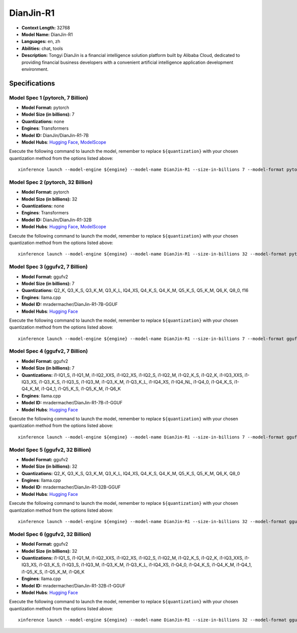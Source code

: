 .. _models_llm_dianjin-r1:

========================================
DianJin-R1
========================================

- **Context Length:** 32768
- **Model Name:** DianJin-R1
- **Languages:** en, zh
- **Abilities:** chat, tools
- **Description:** Tongyi DianJin is a financial intelligence solution platform built by Alibaba Cloud, dedicated to providing financial business developers with a convenient artificial intelligence application development environment.

Specifications
^^^^^^^^^^^^^^


Model Spec 1 (pytorch, 7 Billion)
++++++++++++++++++++++++++++++++++++++++

- **Model Format:** pytorch
- **Model Size (in billions):** 7
- **Quantizations:** none
- **Engines**: Transformers
- **Model ID:** DianJin/DianJin-R1-7B
- **Model Hubs**:  `Hugging Face <https://huggingface.co/DianJin/DianJin-R1-7B>`__, `ModelScope <https://modelscope.cn/models/DianJin/DianJin-R1-7B>`__

Execute the following command to launch the model, remember to replace ``${quantization}`` with your
chosen quantization method from the options listed above::

   xinference launch --model-engine ${engine} --model-name DianJin-R1 --size-in-billions 7 --model-format pytorch --quantization ${quantization}


Model Spec 2 (pytorch, 32 Billion)
++++++++++++++++++++++++++++++++++++++++

- **Model Format:** pytorch
- **Model Size (in billions):** 32
- **Quantizations:** none
- **Engines**: Transformers
- **Model ID:** DianJin/DianJin-R1-32B
- **Model Hubs**:  `Hugging Face <https://huggingface.co/DianJin/DianJin-R1-32B>`__, `ModelScope <https://modelscope.cn/models/DianJin/DianJin-R1-32B>`__

Execute the following command to launch the model, remember to replace ``${quantization}`` with your
chosen quantization method from the options listed above::

   xinference launch --model-engine ${engine} --model-name DianJin-R1 --size-in-billions 32 --model-format pytorch --quantization ${quantization}


Model Spec 3 (ggufv2, 7 Billion)
++++++++++++++++++++++++++++++++++++++++

- **Model Format:** ggufv2
- **Model Size (in billions):** 7
- **Quantizations:** Q2_K, Q3_K_S, Q3_K_M, Q3_K_L, IQ4_XS, Q4_K_S, Q4_K_M, Q5_K_S, Q5_K_M, Q6_K, Q8_0, f16
- **Engines**: llama.cpp
- **Model ID:** mradermacher/DianJin-R1-7B-GGUF
- **Model Hubs**:  `Hugging Face <https://huggingface.co/mradermacher/DianJin-R1-7B-GGUF>`__

Execute the following command to launch the model, remember to replace ``${quantization}`` with your
chosen quantization method from the options listed above::

   xinference launch --model-engine ${engine} --model-name DianJin-R1 --size-in-billions 7 --model-format ggufv2 --quantization ${quantization}


Model Spec 4 (ggufv2, 7 Billion)
++++++++++++++++++++++++++++++++++++++++

- **Model Format:** ggufv2
- **Model Size (in billions):** 7
- **Quantizations:** i1-IQ1_S, i1-IQ1_M, i1-IQ2_XXS, i1-IQ2_XS, i1-IQ2_S, i1-IQ2_M, i1-Q2_K_S, i1-Q2_K, i1-IQ3_XXS, i1-IQ3_XS, i1-Q3_K_S, i1-IQ3_S, i1-IQ3_M, i1-Q3_K_M, i1-Q3_K_L, i1-IQ4_XS, i1-IQ4_NL, i1-Q4_0, i1-Q4_K_S, i1-Q4_K_M, i1-Q4_1, i1-Q5_K_S, i1-Q5_K_M, i1-Q6_K
- **Engines**: llama.cpp
- **Model ID:** mradermacher/DianJin-R1-7B-i1-GGUF
- **Model Hubs**:  `Hugging Face <https://huggingface.co/mradermacher/DianJin-R1-7B-i1-GGUF>`__

Execute the following command to launch the model, remember to replace ``${quantization}`` with your
chosen quantization method from the options listed above::

   xinference launch --model-engine ${engine} --model-name DianJin-R1 --size-in-billions 7 --model-format ggufv2 --quantization ${quantization}


Model Spec 5 (ggufv2, 32 Billion)
++++++++++++++++++++++++++++++++++++++++

- **Model Format:** ggufv2
- **Model Size (in billions):** 32
- **Quantizations:** Q2_K, Q3_K_S, Q3_K_M, Q3_K_L, IQ4_XS, Q4_K_S, Q4_K_M, Q5_K_S, Q5_K_M, Q6_K, Q8_0
- **Engines**: llama.cpp
- **Model ID:** mradermacher/DianJin-R1-32B-GGUF
- **Model Hubs**:  `Hugging Face <https://huggingface.co/mradermacher/DianJin-R1-32B-GGUF>`__

Execute the following command to launch the model, remember to replace ``${quantization}`` with your
chosen quantization method from the options listed above::

   xinference launch --model-engine ${engine} --model-name DianJin-R1 --size-in-billions 32 --model-format ggufv2 --quantization ${quantization}


Model Spec 6 (ggufv2, 32 Billion)
++++++++++++++++++++++++++++++++++++++++

- **Model Format:** ggufv2
- **Model Size (in billions):** 32
- **Quantizations:** i1-IQ1_S, i1-IQ1_M, i1-IQ2_XXS, i1-IQ2_XS, i1-IQ2_S, i1-IQ2_M, i1-Q2_K_S, i1-Q2_K, i1-IQ3_XXS, i1-IQ3_XS, i1-Q3_K_S, i1-IQ3_S, i1-IQ3_M, i1-Q3_K_M, i1-Q3_K_L, i1-IQ4_XS, i1-Q4_0, i1-Q4_K_S, i1-Q4_K_M, i1-Q4_1, i1-Q5_K_S, i1-Q5_K_M, i1-Q6_K
- **Engines**: llama.cpp
- **Model ID:** mradermacher/DianJin-R1-32B-i1-GGUF
- **Model Hubs**:  `Hugging Face <https://huggingface.co/mradermacher/DianJin-R1-32B-i1-GGUF>`__

Execute the following command to launch the model, remember to replace ``${quantization}`` with your
chosen quantization method from the options listed above::

   xinference launch --model-engine ${engine} --model-name DianJin-R1 --size-in-billions 32 --model-format ggufv2 --quantization ${quantization}

